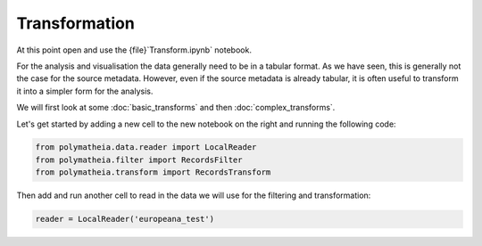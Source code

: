 Transformation
==============

At this point open and use the {file}`Transform.ipynb` notebook.

For the analysis and visualisation the data generally need to be in a tabular format. As we have seen, this is generally not the case for the source metadata. However, even if the source metadata is already tabular, it is often useful to transform it into a simpler form for the analysis.

We will first look at some :doc:`basic_transforms` and then :doc:`complex_transforms`.

Let's get started by adding a new cell to the new notebook on the right and running the following code:

.. sourcecode:: python

    from polymatheia.data.reader import LocalReader
    from polymatheia.filter import RecordsFilter
    from polymatheia.transform import RecordsTransform

Then add and run another cell to read in the data we will use for the filtering and transformation:

.. sourcecode:: python

    reader = LocalReader('europeana_test')
